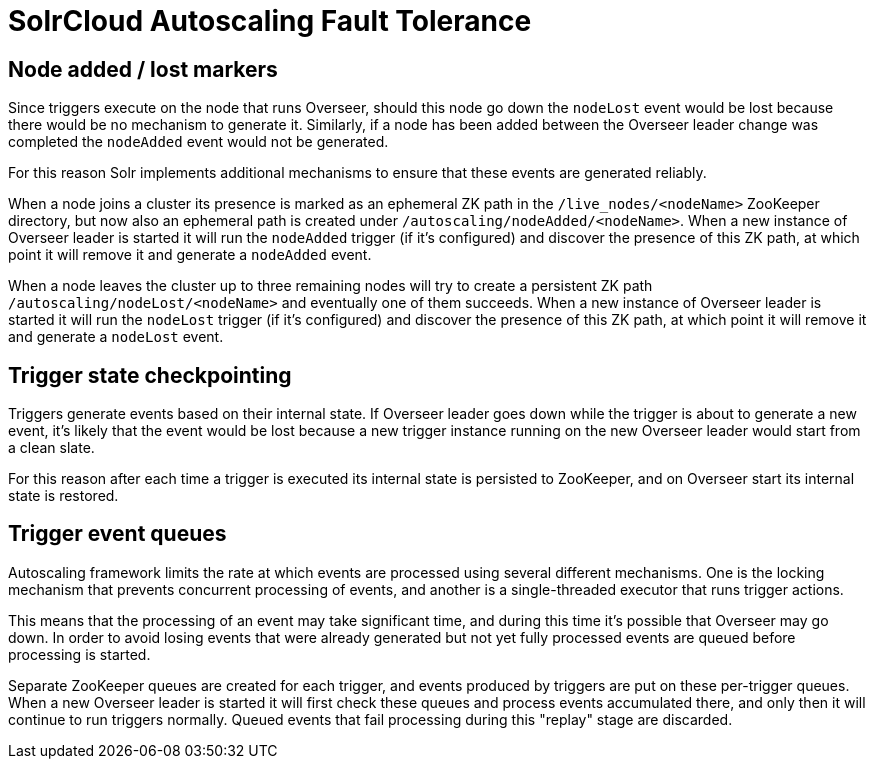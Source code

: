 = SolrCloud Autoscaling Fault Tolerance
:page-shortname: solrcloud-autoscaling-fault-tolerance
:page-permalink: solrcloud-autoscaling-fault-tolerance.html
// Licensed to the Apache Software Foundation (ASF) under one
// or more contributor license agreements.  See the NOTICE file
// distributed with this work for additional information
// regarding copyright ownership.  The ASF licenses this file
// to you under the Apache License, Version 2.0 (the
// "License"); you may not use this file except in compliance
// with the License.  You may obtain a copy of the License at
//
//   http://www.apache.org/licenses/LICENSE-2.0
//
// Unless required by applicable law or agreed to in writing,
// software distributed under the License is distributed on an
// "AS IS" BASIS, WITHOUT WARRANTIES OR CONDITIONS OF ANY
// KIND, either express or implied.  See the License for the
// specific language governing permissions and limitations
// under the License.

== Node added / lost markers
Since triggers execute on the node that runs Overseer, should this node go down the `nodeLost`
event would be lost because there would be no mechanism to generate it. Similarly, if a node has
been added between the Overseer leader change was completed the `nodeAdded` event would not be
generated.

For this reason Solr implements additional mechanisms to ensure that these events are generated
reliably.

When a node joins a cluster its presence is marked as an ephemeral ZK path in the `/live_nodes/<nodeName>`
ZooKeeper directory, but now also an ephemeral path is created under `/autoscaling/nodeAdded/<nodeName>`.
When a new instance of Overseer leader is started it will run the `nodeAdded` trigger (if it's configured)
and discover the presence of this ZK path, at which point it will remove it and generate a `nodeAdded` event.

When a node leaves the cluster up to three remaining nodes will try to create a persistent ZK path
`/autoscaling/nodeLost/<nodeName>` and eventually one of them succeeds. When a new instance of Overseer leader
is started it will run the `nodeLost` trigger (if it's configured) and discover the presence of this ZK
path, at which point it will remove it and generate a `nodeLost` event.

== Trigger state checkpointing
Triggers generate events based on their internal state. If Overseer leader goes down while the trigger is
about to generate a new event, it's likely that the event would be lost because a new trigger instance
running on the new Overseer leader would start from a clean slate.

For this reason after each time a trigger is executed its internal state is persisted to ZooKeeper, and
on Overseer start its internal state is restored.

== Trigger event queues
Autoscaling framework limits the rate at which events are processed using several different mechanisms.
One is the locking mechanism that prevents concurrent
processing of events, and another is a single-threaded executor that runs trigger actions.

This means that the processing of an event may take significant time, and during this time it's possible that
Overseer may go down. In order to avoid losing events that were already generated but not yet fully
processed events are queued before processing is started.

Separate ZooKeeper queues are created for each trigger, and events produced by triggers are put on these
per-trigger queues. When a new Overseer leader is started it will first check
these queues and process events accumulated there, and only then it will continue to run triggers
normally. Queued events that fail processing during this "replay" stage are discarded.